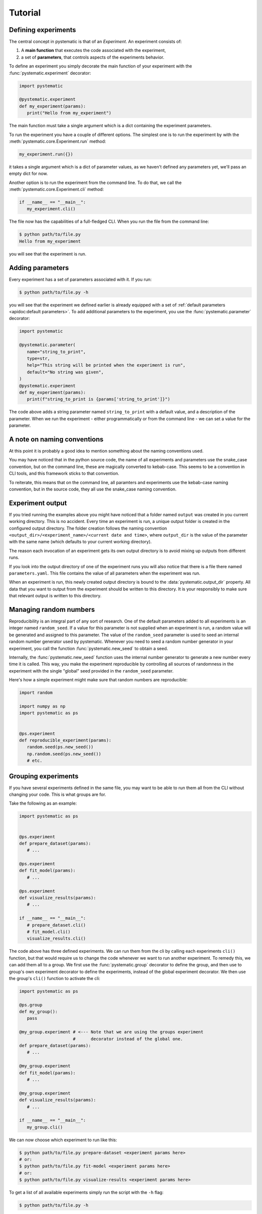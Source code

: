 Tutorial
========

Defining experiments
--------------------

The central concept in pystematic is that of an *Experiment*. An experiment
consists of:

#. A **main function** that executes the code associated with the experiment,

#. a set of **parameters**, that controls aspects of the experiments
   behavior.

To define an experiment you simply decorate the main function of
your experiment with the :func:`pystematic.experiment` decorator:

.. code-block:: python

   import pystematic

   @pystematic.experiment
   def my_experiment(params):
      print("Hello from my_experiment")

The main function must take a single argument which is a dict containing the
experiment parameters. 



To run the experiment you have a couple of different options. The simplest one
is to run the experiment by with the :meth:`pystematic.core.Experiment.run` method:

.. code-block:: python

   my_experiment.run({})

it takes a single argument which is a dict of parameter values, as we haven't
defined any parameters yet, we'll pass an empty dict for now.


Another option is to run the experiment from the command line. To do that, we
call the :meth:`pystematic.core.Experiment.cli` method:

.. code-block:: python

   if __name__ == "__main__":
      my_experiment.cli()

The file now has the capabilities of a full-fledged CLI. When you run the file
from the command line:

.. code-block:: bash

   $ python path/to/file.py 
   Hello from my_experiment

you will see that the experiment is run.

Adding parameters
-----------------

Every experiment has a set of parameters associated with it. If you run:

.. code-block:: bash

   $ python path/to/file.py -h

you will see that the experiment we defined earlier is already equipped with a
set of :ref:`default parameters <apidoc:default parameters>`. To add additional
parameters to the experiment, you use the :func:`pystematic.parameter`
decorator:

.. code-block:: python

   import pystematic

   @pystematic.parameter(
      name="string_to_print",
      type=str,
      help="This string will be printed when the experiment is run",
      default="No string was given",
   )
   @pystematic.experiment
   def my_experiment(params):
      print(f"string_to_print is {params['string_to_print']}")

The code above adds a string parameter named ``string_to_print`` with a default
value, and a description of the parameter. When we run the experiment - either
programmatically or from the command line - we can set a value for the
parameter.

A note on naming conventions
----------------------------

At this point it is probably a good idea to mention something about the
naming conventions used. 

You may have noticed that in the python source code, the name of all experiments
and parameters use the snake_case convention, but on the command line, these are
magically converted to kebab-case. This seems to be a convention in CLI tools,
and this framework sticks to that convention.

To reiterate, this means that on the command line, all paramters and
experiments use the kebab-case naming convention, but in the source code,
they all use the snake_case naming convention.


Experiment output
-----------------

If you tried running the examples above you might have noticed that a folder named
``output`` was created in you current working directory. This is no accident.
Every time an experiment is run, a unique output folder is created in the
configured output directory. The folder creation follows the naming convention
``<output_dir>/<experiment_name>/<current date and time>``, where ``output_dir``
is the value of the parameter with the same name (which defaults to your current
working directory).

The reason each invocation of an experiment gets its own output directory is to
avoid mixing up outputs from different runs.

If you look into the output directory of one of the experiment runs you will
also notice that there is a file there named ``parameters.yaml``. This file
contains the value of all parameters when the experiment was run. 

When an experiment is run, this newly created output directory is bound to the
:data:`pystematic.output_dir` property. All data that you want to output from
the experiment should be written to this directory. It is your responsibly to
make sure that relevant output is written to this directory.


Managing random numbers
-----------------------

Reproducibility is an integral part of any sort of research. One of the default
parameters added to all experiments is an integer named ``random_seed``. If a
value for this parameter is not supplied when an experiment is run, a random
value will be generated and assigned to this parameter. The value of the
``random_seed`` parameter is used to seed an internal random number generator
used by pystematic. Whenever you need to seed a random number generator in your
experiment, you call the function :func:`pystematic.new_seed` to obtain a seed.

Internally, the :func:`pystematic.new_seed` function uses the internal number
generator to generate a new number every time it is called. This way, you make
the experiment reproducible by controlling all sources of randomness in the
experiment with the single "global" seed provided in the ``random_seed``
parameter. 

Here's how a simple experiment might make sure that random numbers are
reproducible:

.. code-block:: python

   import random

   import numpy as np
   import pystematic as ps


   @ps.experiment
   def reproducible_experiment(params):
      random.seed(ps.new_seed())
      np.random.seed(ps.new_seed())
      # etc.


Grouping experiments
--------------------

If you have several experiments defined in the same file, you may want to be
able to run them all from the CLI without changing your code. This is what
groups are for.

Take the following as an example:

.. code-block:: python

   import pystematic as ps


   @ps.experiment
   def prepare_dataset(params):
      # ...

   @ps.experiment
   def fit_model(params):
      # ...
   
   @ps.experiment
   def visualize_results(params):
      # ...

   if __name__ == "__main__":
      # prepare_dataset.cli()
      # fit_model.cli()
      visualize_results.cli()


The code above has three defined experiments. We can run them from the cli by
calling each experiments ``cli()`` function, but that would require us to change
the code whenever we want to run another experiment. To remedy this, we can add
them all to a group. We first use the :func:`pystematic.group` decorator to
define the group, and then use to group's own experiment decorator to define the
experiments, instead of the global experiment decorator. We then use the group's
``cli()`` function to activate the cli:

.. code-block:: python

   import pystematic as ps

   @ps.group
   def my_group():
      pass

   @my_group.experiment # <--- Note that we are using the groups experiment 
                        #      decorator instead of the global one.
   def prepare_dataset(params):
      # ...

   @my_group.experiment
   def fit_model(params):
      # ...
   
   @my_group.experiment
   def visualize_results(params):
      # ...

   if __name__ == "__main__":
      my_group.cli()


We can now choose which experiment to run like this:

.. code-block:: bash

   $ python path/to/file.py prepare-dataset <experiment params here>
   # or:
   $ python path/to/file.py fit-model <experiment params here>
   # or:
   $ python path/to/file.py visualize-results <experiment params here>


To get a list of all available experiments simply run the script with the ``-h``
flag:

.. code-block:: bash

   $ python path/to/file.py -h


Groups can be arbitrarily nested to create hierarchies of experiments. Note that
the main function of the group is never run. It is only used as a symbolic
convenience for defining the group.


Extensions
----------

Pystematic is built from the core to be extensible. See the page on
:ref:`extending:writing extensions` to learn how you can design and customize
experiments of your own.


To be continued